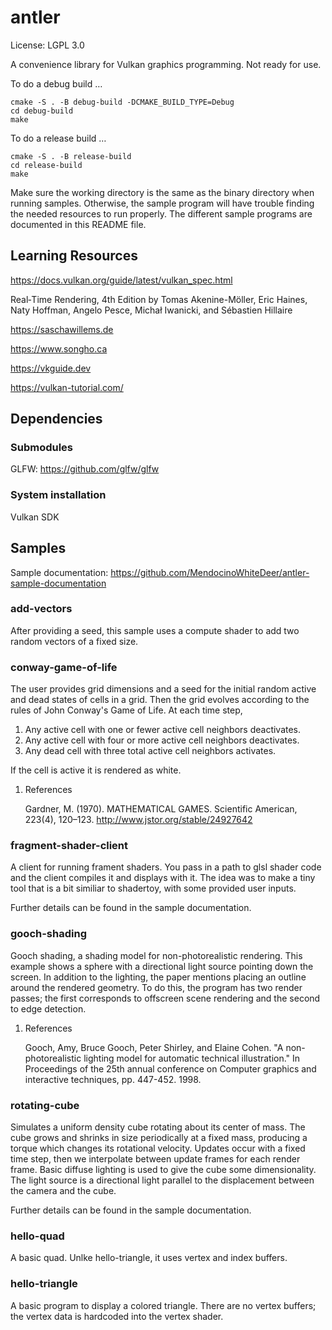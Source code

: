* antler

License: LGPL 3.0

A convenience library for Vulkan graphics programming. Not ready for use.

To do a debug build ...

#+BEGIN_SRC shell
cmake -S . -B debug-build -DCMAKE_BUILD_TYPE=Debug
cd debug-build
make
#+END_SRC

To do a release build ...

#+BEGIN_SRC shell
cmake -S . -B release-build
cd release-build
make
#+END_SRC

Make sure the working directory is the same as the binary directory when running samples.
Otherwise, the sample program will have trouble finding the needed resources to run properly.
The different sample programs are documented in this README file.

** Learning Resources

https://docs.vulkan.org/guide/latest/vulkan_spec.html

Real‐Time Rendering, 4th Edition by Tomas Akenine-Möller, Eric Haines, Naty Hoffman, Angelo Pesce, Michał Iwanicki, and Sébastien Hillaire

https://saschawillems.de

https://www.songho.ca

https://vkguide.dev

https://vulkan-tutorial.com/

** Dependencies
*** Submodules

GLFW: https://github.com/glfw/glfw

*** System installation

Vulkan SDK

** Samples

Sample documentation: https://github.com/MendocinoWhiteDeer/antler-sample-documentation

*** add-vectors

After providing a seed, this sample uses a compute shader to add two random vectors of a fixed size.

*** conway-game-of-life

The user provides grid dimensions and a seed for the initial random active and dead states of cells in a grid.
Then the grid evolves according to the rules of John Conway's Game of Life. At each time step,

1. Any active cell with one or fewer active cell neighbors deactivates.
2. Any active cell with four or more active cell neighbors deactivates.
3. Any dead cell with three total active cell neighbors activates.

If the cell is active it is rendered as white.

**** References

Gardner, M. (1970). MATHEMATICAL GAMES.
Scientific American, 223(4), 120–123. http://www.jstor.org/stable/24927642

*** fragment-shader-client

A client for running frament shaders. You pass in a path to glsl shader code and the client compiles it and displays with it.
The idea was to make a tiny tool that is a bit similiar to shadertoy, with some provided user inputs.

Further details can be found in the sample documentation.

*** gooch-shading

Gooch shading, a shading model for non-photorealistic rendering.
This example shows a sphere with a directional light source pointing down the screen.
In addition to the lighting, the paper mentions placing an outline around the rendered geometry.
To do this, the program has two render passes; the first corresponds to offscreen scene rendering and the second to edge detection.

**** References

Gooch, Amy, Bruce Gooch, Peter Shirley, and Elaine Cohen. "A non-photorealistic lighting model for automatic technical illustration."
In Proceedings of the 25th annual conference on Computer graphics and interactive techniques, pp. 447-452. 1998.

*** rotating-cube

Simulates a uniform density cube rotating about its center of mass.
The cube grows and shrinks in size periodically at a fixed mass, producing a torque which changes its rotational velocity.
Updates occur with a fixed time step, then we interpolate between update frames for each render frame.
Basic diffuse lighting is used to give the cube some dimensionality.
The light source is a directional light parallel to the displacement between the camera and the cube.

Further details can be found in the sample documentation.

*** hello-quad

A basic quad. Unlke hello-triangle, it uses vertex and index buffers.

*** hello-triangle

A basic program to display a colored triangle.
There are no vertex buffers; the vertex data is hardcoded into the vertex shader.
